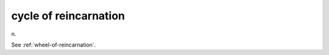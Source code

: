 .. _cycle-of-reincarnation:

============================================================
cycle of reincarnation
============================================================

n\.

See :ref:`wheel-of-reincarnation`\.

